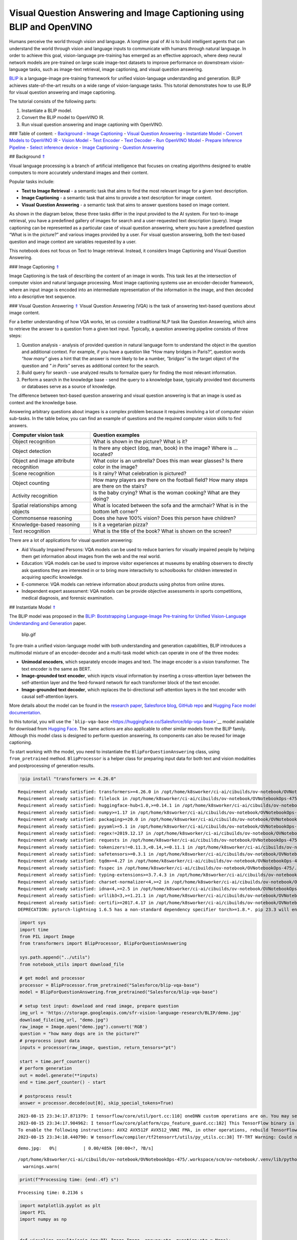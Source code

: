 Visual Question Answering and Image Captioning using BLIP and OpenVINO
======================================================================

Humans perceive the world through vision and language. A longtime goal
of AI is to build intelligent agents that can understand the world
through vision and language inputs to communicate with humans through
natural language. In order to achieve this goal, vision-language
pre-training has emerged as an effective approach, where deep neural
network models are pre-trained on large scale image-text datasets to
improve performance on downstream vision-language tasks, such as
image-text retrieval, image captioning, and visual question answering.

`BLIP <https://github.com/salesforce/BLIP>`__ is a language-image
pre-training framework for unified vision-language understanding and
generation. BLIP achieves state-of-the-art results on a wide range of
vision-language tasks. This tutorial demonstrates how to use BLIP for
visual question answering and image captioning.

The tutorial consists of the following parts:

1. Instantiate a BLIP model.
2. Convert the BLIP model to OpenVINO IR.
3. Run visual question answering and image captioning with OpenVINO.

### Table of content: - `Background <#1>`__ - `Image Captioning <#2>`__
- `Visual Question Answering <#3>`__ - `Instantiate Model <#4>`__ -
`Convert Models to OpenVINO IR <#5>`__ - `Vision Model <#6>`__ - `Text
Encoder <#7>`__ - `Text Decoder <#8>`__ - `Run OpenVINO Model <#9>`__ -
`Prepare Inference Pipeline <#10>`__ - `Select inference device <#11>`__
- `Image Captioning <#12>`__ - `Question Answering <#13>`__

## Background `⇑ <#0>`__

Visual language processing is a branch of artificial intelligence that
focuses on creating algorithms designed to enable computers to more
accurately understand images and their content.

Popular tasks include:

-  **Text to Image Retrieval** - a semantic task that aims to find the
   most relevant image for a given text description.
-  **Image Captioning** - a semantic task that aims to provide a text
   description for image content.
-  **Visual Question Answering** - a semantic task that aims to answer
   questions based on image content.

As shown in the diagram below, these three tasks differ in the input
provided to the AI system. For text-to-image retrieval, you have a
predefined gallery of images for search and a user-requested text
description (query). Image captioning can be represented as a particular
case of visual question answering, where you have a predefined question
“What is in the picture?” and various images provided by a user. For
visual question answering, both the text-based question and image
context are variables requested by a user.

|image0|

This notebook does not focus on Text to Image retrieval. Instead, it
considers Image Captioning and Visual Question Answering.

### Image Captioning `⇑ <#0>`__

Image Captioning is the task of describing the content of an image in
words. This task lies at the intersection of computer vision and natural
language processing. Most image captioning systems use an
encoder-decoder framework, where an input image is encoded into an
intermediate representation of the information in the image, and then
decoded into a descriptive text sequence.

|image1|

### Visual Question Answering `⇑ <#0>`__ Visual Question Answering (VQA)
is the task of answering text-based questions about image content.

|image2|

For a better understanding of how VQA works, let us consider a
traditional NLP task like Question Answering, which aims to retrieve the
answer to a question from a given text input. Typically, a question
answering pipeline consists of three steps:

|image3|

1. Question analysis - analysis of provided question in natural language
   form to understand the object in the question and additional context.
   For example, if you have a question like “How many bridges in
   Paris?”, question words *“how many”* gives a hint that the answer is
   more likely to be a number, *“bridges”* is the target object of the
   question and *" in Paris"* serves as additional context for the
   search.
2. Build query for search - use analyzed results to formalize query for
   finding the most relevant information.
3. Perform a search in the knowledge base - send the query to a
   knowledge base, typically provided text documents or databases serve
   as a source of knowledge.

|image4|

The difference between text-based question answering and visual question
answering is that an image is used as context and the knowledge base.

|image5|

Answering arbitrary questions about images is a complex problem because
it requires involving a lot of computer vision sub-tasks. In the table
below, you can find an example of questions and the required computer
vision skills to find answers.

+-----------------------------+----------------------------------------+
| Computer vision task        | Question examples                      |
+=============================+========================================+
| Object recognition          | What is shown in the picture? What is  |
|                             | it?                                    |
+-----------------------------+----------------------------------------+
| Object detection            | Is there any object (dog, man, book)   |
|                             | in the image? Where is … located?      |
+-----------------------------+----------------------------------------+
| Object and image attribute  | What color is an umbrella? Does this   |
| recognition                 | man wear glasses? Is there color in    |
|                             | the image?                             |
+-----------------------------+----------------------------------------+
| Scene recognition           | Is it rainy? What celebration is       |
|                             | pictured?                              |
+-----------------------------+----------------------------------------+
| Object counting             | How many players are there on the      |
|                             | football field? How many steps are     |
|                             | there on the stairs?                   |
+-----------------------------+----------------------------------------+
| Activity recognition        | Is the baby crying? What is the woman  |
|                             | cooking? What are they doing?          |
+-----------------------------+----------------------------------------+
| Spatial relationships among | What is located between the sofa and   |
| objects                     | the armchair? What is in the bottom    |
|                             | left corner?                           |
+-----------------------------+----------------------------------------+
| Commonsense reasoning       | Does she have 100% vision? Does this   |
|                             | person have children?                  |
+-----------------------------+----------------------------------------+
| Knowledge-based reasoning   | Is it a vegetarian pizza?              |
+-----------------------------+----------------------------------------+
| Text recognition            | What is the title of the book? What is |
|                             | shown on the screen?                   |
+-----------------------------+----------------------------------------+

There are a lot of applications for visual question answering:

-  Aid Visually Impaired Persons: VQA models can be used to reduce
   barriers for visually impaired people by helping them get information
   about images from the web and the real world.
-  Education: VQA models can be used to improve visitor experiences at
   museums by enabling observers to directly ask questions they are
   interested in or to bring more interactivity to schoolbooks for
   children interested in acquiring specific knowledge.
-  E-commerce: VQA models can retrieve information about products using
   photos from online stores.
-  Independent expert assessment: VQA models can be provide objective
   assessments in sports competitions, medical diagnosis, and forensic
   examination.

.. |image0| image:: https://user-images.githubusercontent.com/29454499/221755717-a5b51b7e-523c-461f-b30c-4edbfaf9a134.png
.. |image1| image:: https://user-images.githubusercontent.com/29454499/221640847-1868117c-aac0-4806-99a4-34f218e98bb8.png
.. |image2| image:: https://user-images.githubusercontent.com/29454499/221641984-3c6d8b2f-dd0d-4302-a4d8-0f8564fca772.png
.. |image3| image:: https://user-images.githubusercontent.com/29454499/221760881-378f1ea8-eadc-4610-aff0-69ecabf62fff.png
.. |image4| image:: https://user-images.githubusercontent.com/29454499/222094861-3cafdf9f-d700-4741-b6c5-fb09c1a4da9a.png
.. |image5| image:: https://user-images.githubusercontent.com/29454499/222095118-3d5826e4-2662-4d1c-abf2-a515f23d6d6a.png

## Instantiate Model `⇑ <#0>`__

The BLIP model was proposed in the `BLIP: Bootstrapping Language-Image
Pre-training for Unified Vision-Language Understanding and
Generation <https://arxiv.org/abs/2201.12086>`__ paper.

.. figure:: https://github.com/salesforce/BLIP/raw/main/BLIP.gif
   :alt: blip.gif

   blip.gif

To pre-train a unified vision-language model with both understanding and
generation capabilities, BLIP introduces a multimodal mixture of an
encoder-decoder and a multi-task model which can operate in one of the
three modes:

-  **Unimodal encoders**, which separately encode images and text. The
   image encoder is a vision transformer. The text encoder is the same
   as BERT.
-  **Image-grounded text encoder**, which injects visual information by
   inserting a cross-attention layer between the self-attention layer
   and the feed-forward network for each transformer block of the text
   encoder.
-  **Image-grounded text decoder**, which replaces the bi-directional
   self-attention layers in the text encoder with causal self-attention
   layers.

More details about the model can be found in the `research
paper <https://arxiv.org/abs/2201.12086>`__, `Salesforce
blog <https://blog.salesforceairesearch.com/blip-bootstrapping-language-image-pretraining/>`__,
`GitHub repo <https://github.com/salesforce/BLIP>`__ and `Hugging Face
model
documentation <https://huggingface.co/docs/transformers/model_doc/blip>`__.

In this tutorial, you will use the
```blip-vqa-base`` <https://huggingface.co/Salesforce/blip-vqa-base>`__
model available for download from `Hugging
Face <https://huggingface.co/>`__. The same actions are also applicable
to other similar models from the BLIP family. Although this model class
is designed to perform question answering, its components can also be
reused for image captioning.

To start working with the model, you need to instantiate the
``BlipForQuestionAnswering`` class, using ``from_pretrained`` method.
``BlipProcessor`` is a helper class for preparing input data for both
text and vision modalities and postprocessing of generation results.

.. code:: ipython3

    !pip install "transformers >= 4.26.0"


.. parsed-literal::

    Requirement already satisfied: transformers>=4.26.0 in /opt/home/k8sworker/ci-ai/cibuilds/ov-notebook/OVNotebookOps-475/.workspace/scm/ov-notebook/.venv/lib/python3.8/site-packages (4.31.0)
    Requirement already satisfied: filelock in /opt/home/k8sworker/ci-ai/cibuilds/ov-notebook/OVNotebookOps-475/.workspace/scm/ov-notebook/.venv/lib/python3.8/site-packages (from transformers>=4.26.0) (3.12.2)
    Requirement already satisfied: huggingface-hub<1.0,>=0.14.1 in /opt/home/k8sworker/ci-ai/cibuilds/ov-notebook/OVNotebookOps-475/.workspace/scm/ov-notebook/.venv/lib/python3.8/site-packages (from transformers>=4.26.0) (0.16.4)
    Requirement already satisfied: numpy>=1.17 in /opt/home/k8sworker/ci-ai/cibuilds/ov-notebook/OVNotebookOps-475/.workspace/scm/ov-notebook/.venv/lib/python3.8/site-packages (from transformers>=4.26.0) (1.23.5)
    Requirement already satisfied: packaging>=20.0 in /opt/home/k8sworker/ci-ai/cibuilds/ov-notebook/OVNotebookOps-475/.workspace/scm/ov-notebook/.venv/lib/python3.8/site-packages (from transformers>=4.26.0) (23.1)
    Requirement already satisfied: pyyaml>=5.1 in /opt/home/k8sworker/ci-ai/cibuilds/ov-notebook/OVNotebookOps-475/.workspace/scm/ov-notebook/.venv/lib/python3.8/site-packages (from transformers>=4.26.0) (6.0.1)
    Requirement already satisfied: regex!=2019.12.17 in /opt/home/k8sworker/ci-ai/cibuilds/ov-notebook/OVNotebookOps-475/.workspace/scm/ov-notebook/.venv/lib/python3.8/site-packages (from transformers>=4.26.0) (2023.8.8)
    Requirement already satisfied: requests in /opt/home/k8sworker/ci-ai/cibuilds/ov-notebook/OVNotebookOps-475/.workspace/scm/ov-notebook/.venv/lib/python3.8/site-packages (from transformers>=4.26.0) (2.31.0)
    Requirement already satisfied: tokenizers!=0.11.3,<0.14,>=0.11.1 in /opt/home/k8sworker/ci-ai/cibuilds/ov-notebook/OVNotebookOps-475/.workspace/scm/ov-notebook/.venv/lib/python3.8/site-packages (from transformers>=4.26.0) (0.13.3)
    Requirement already satisfied: safetensors>=0.3.1 in /opt/home/k8sworker/ci-ai/cibuilds/ov-notebook/OVNotebookOps-475/.workspace/scm/ov-notebook/.venv/lib/python3.8/site-packages (from transformers>=4.26.0) (0.3.2)
    Requirement already satisfied: tqdm>=4.27 in /opt/home/k8sworker/ci-ai/cibuilds/ov-notebook/OVNotebookOps-475/.workspace/scm/ov-notebook/.venv/lib/python3.8/site-packages (from transformers>=4.26.0) (4.66.1)
    Requirement already satisfied: fsspec in /opt/home/k8sworker/ci-ai/cibuilds/ov-notebook/OVNotebookOps-475/.workspace/scm/ov-notebook/.venv/lib/python3.8/site-packages (from huggingface-hub<1.0,>=0.14.1->transformers>=4.26.0) (2023.6.0)
    Requirement already satisfied: typing-extensions>=3.7.4.3 in /opt/home/k8sworker/ci-ai/cibuilds/ov-notebook/OVNotebookOps-475/.workspace/scm/ov-notebook/.venv/lib/python3.8/site-packages (from huggingface-hub<1.0,>=0.14.1->transformers>=4.26.0) (4.7.1)
    Requirement already satisfied: charset-normalizer<4,>=2 in /opt/home/k8sworker/ci-ai/cibuilds/ov-notebook/OVNotebookOps-475/.workspace/scm/ov-notebook/.venv/lib/python3.8/site-packages (from requests->transformers>=4.26.0) (3.2.0)
    Requirement already satisfied: idna<4,>=2.5 in /opt/home/k8sworker/ci-ai/cibuilds/ov-notebook/OVNotebookOps-475/.workspace/scm/ov-notebook/.venv/lib/python3.8/site-packages (from requests->transformers>=4.26.0) (3.4)
    Requirement already satisfied: urllib3<3,>=1.21.1 in /opt/home/k8sworker/ci-ai/cibuilds/ov-notebook/OVNotebookOps-475/.workspace/scm/ov-notebook/.venv/lib/python3.8/site-packages (from requests->transformers>=4.26.0) (1.26.16)
    Requirement already satisfied: certifi>=2017.4.17 in /opt/home/k8sworker/ci-ai/cibuilds/ov-notebook/OVNotebookOps-475/.workspace/scm/ov-notebook/.venv/lib/python3.8/site-packages (from requests->transformers>=4.26.0) (2023.7.22)
    DEPRECATION: pytorch-lightning 1.6.5 has a non-standard dependency specifier torch>=1.8.*. pip 23.3 will enforce this behaviour change. A possible replacement is to upgrade to a newer version of pytorch-lightning or contact the author to suggest that they release a version with a conforming dependency specifiers. Discussion can be found at https://github.com/pypa/pip/issues/12063
    

.. code:: ipython3

    import sys
    import time
    from PIL import Image
    from transformers import BlipProcessor, BlipForQuestionAnswering
    
    sys.path.append("../utils")
    from notebook_utils import download_file
    
    # get model and processor
    processor = BlipProcessor.from_pretrained("Salesforce/blip-vqa-base")
    model = BlipForQuestionAnswering.from_pretrained("Salesforce/blip-vqa-base")
    
    # setup test input: download and read image, prepare question
    img_url = 'https://storage.googleapis.com/sfr-vision-language-research/BLIP/demo.jpg' 
    download_file(img_url, "demo.jpg")
    raw_image = Image.open("demo.jpg").convert('RGB')
    question = "how many dogs are in the picture?"
    # preprocess input data
    inputs = processor(raw_image, question, return_tensors="pt")
    
    start = time.perf_counter()
    # perform generation
    out = model.generate(**inputs)
    end = time.perf_counter() - start
    
    # postprocess result
    answer = processor.decode(out[0], skip_special_tokens=True)


.. parsed-literal::

    2023-08-15 23:34:17.871379: I tensorflow/core/util/port.cc:110] oneDNN custom operations are on. You may see slightly different numerical results due to floating-point round-off errors from different computation orders. To turn them off, set the environment variable `TF_ENABLE_ONEDNN_OPTS=0`.
    2023-08-15 23:34:17.904962: I tensorflow/core/platform/cpu_feature_guard.cc:182] This TensorFlow binary is optimized to use available CPU instructions in performance-critical operations.
    To enable the following instructions: AVX2 AVX512F AVX512_VNNI FMA, in other operations, rebuild TensorFlow with the appropriate compiler flags.
    2023-08-15 23:34:18.440790: W tensorflow/compiler/tf2tensorrt/utils/py_utils.cc:38] TF-TRT Warning: Could not find TensorRT



.. parsed-literal::

    demo.jpg:   0%|          | 0.00/485k [00:00<?, ?B/s]


.. parsed-literal::

    /opt/home/k8sworker/ci-ai/cibuilds/ov-notebook/OVNotebookOps-475/.workspace/scm/ov-notebook/.venv/lib/python3.8/site-packages/transformers/generation/utils.py:1369: UserWarning: Using `max_length`'s default (20) to control the generation length. This behaviour is deprecated and will be removed from the config in v5 of Transformers -- we recommend using `max_new_tokens` to control the maximum length of the generation.
      warnings.warn(


.. code:: ipython3

    print(f"Processing time: {end:.4f} s")


.. parsed-literal::

    Processing time: 0.2136 s


.. code:: ipython3

    import matplotlib.pyplot as plt
    import PIL
    import numpy as np
    
    
    def visualize_results(orig_img:PIL.Image.Image, answer:str, question:str = None):
        """
        Helper function for results visualization
        
        Parameters:
           orig_img (PIL.Image.Image): original image
           answer (str): model answer in text format.
           question (str, *optional*, None): input question, if not provided answer will be used as caption
        Returns:
           fig (matplotlib.pyplot.Figure): matplotlib generated figure contains drawing result
        """
        fig = plt.figure()
        fig.patch.set_facecolor('white')
        ax = fig.add_subplot(111)
        ax.set_xticklabels([])
        ax.set_yticklabels([])
        ax.get_xaxis().set_visible(False)
        ax.get_yaxis().set_visible(False)
        ax.grid(False)
        ax.imshow(np.array(orig_img))
        qa_text = "question: {}\nanswer: {}"
        cap_text = "caption: {}"
        ax.set_title(qa_text.format(question, answer) if question is not None else cap_text.format(answer), y=-0.01, pad=-30 if question is not None else -15)
        return fig

.. code:: ipython3

    fig = visualize_results(raw_image, answer, question)



.. image:: 233-blip-visual-language-processing-with-output_files/233-blip-visual-language-processing-with-output_8_0.png


## Convert Models to OpenVINO IR `⇑ <#0>`__

OpenVINO supports PyTorch through export to the ONNX format. You will
use the ``torch.onnx.export`` function for obtaining ONNX model. For
more information, refer to to the `PyTorch
documentation <https://pytorch.org/docs/stable/onnx.html>`__. You need
to provide a model object, input data for model tracing, and a path for
saving the model. Optionally, you can provide a target onnx opset for
conversion and other parameters specified in the documentation (for
example, input and output names or dynamic shapes).

While ONNX models are directly supported by OpenVINO™ runtime, it can be
useful to convert them to OpenVINO Intermediate Representation (IR)
format to take the advantage of advanced OpenVINO optimization tools and
features. You will use model conversion API to convert the model to IR
format and compress weights to ``FP16`` format.

The model consists of three parts:

-  vision_model - an encoder for image representation.
-  text_encoder - an encoder for input query, used for question
   answering and text-to-image retrieval only.
-  text_decoder - a decoder for output answer.

To be able to perform multiple tasks, using the same model components,
you should convert each part independently.

### Vision Model `⇑ <#0>`__

The vision model accepts float input tensors with the [1,3,384,384]
shape, containing RGB image pixel values normalized in the [0,1] range.

.. code:: ipython3

    import torch
    from pathlib import Path
    from openvino.tools import mo
    from openvino.runtime import Core, serialize
    
    VISION_MODEL_OV = Path("blip_vision_model.xml")
    VISION_MODEL_ONNX = VISION_MODEL_OV.with_suffix(".onnx")
    vision_model = model.vision_model
    vision_model.eval()
    
    # check that model works and save it outputs for reusage as text encoder input
    with torch.no_grad():
        vision_outputs = vision_model(inputs["pixel_values"])
    
    # if openvino model does not exist, convert it to onnx and then to IR
    if not VISION_MODEL_OV.exists():
        
        # export pytorch model to ONNX
        if not VISION_MODEL_ONNX.exists():
            with torch.no_grad():
                torch.onnx.export(vision_model, inputs["pixel_values"], VISION_MODEL_ONNX, input_names=["pixel_values"])
        # convert ONNX model to IR using model conversion Python API, use compress_to_fp16=True for compressing model weights to FP16 precision        
        ov_vision_model = mo.convert_model(VISION_MODEL_ONNX, compress_to_fp16=True)
        # save model on disk for next usages
        serialize(ov_vision_model, str(VISION_MODEL_OV))
        print(f"Vision model successfuly converted and saved to {VISION_MODEL_OV}")
    else:
        print(f"Vision model will be loaded from {VISION_MODEL_OV}")


.. parsed-literal::

    huggingface/tokenizers: The current process just got forked, after parallelism has already been used. Disabling parallelism to avoid deadlocks...
    To disable this warning, you can either:
    	- Avoid using `tokenizers` before the fork if possible
    	- Explicitly set the environment variable TOKENIZERS_PARALLELISM=(true | false)
    Vision model successfuly converted and saved to blip_vision_model.xml


### Text Encoder `⇑ <#0>`__

The text encoder is used by visual question answering tasks to build a
question embedding representation. It takes ``input_ids`` with a
tokenized question and output image embeddings obtained from the vision
model and attention masks for them.

The number of tokens after tokenizing input can be different depending
on the question text. You should preserve dynamic shapes for model
inputs working with tokens, the ``dynamic_axes`` parameter is
responsible for preserving dynamic specific dimensions of inputs in
``torch.onnx.export``. For consistency in mapping between dynamic axes
and inputs, the ``input_names`` is parameter provided. For more
information about how these export parameters work, see the `PyTorch
tutorial <https://pytorch.org/tutorials/advanced/super_resolution_with_onnxruntime.html>`__

.. code:: ipython3

    TEXT_ENCODER_OV = Path("blip_text_encoder.xml")
    TEXT_ENCODER_ONNX = TEXT_ENCODER_OV.with_suffix(".onnx")
    
    text_encoder = model.text_encoder
    text_encoder.eval()
    
    # if openvino model does not exist, convert it to onnx and then to IR
    if not TEXT_ENCODER_OV.exists():
        if not TEXT_ENCODER_ONNX.exists():
            # prepare example inputs for ONNX export
            image_embeds = vision_outputs[0]
            image_attention_mask = torch.ones(image_embeds.size()[:-1], dtype=torch.long)
            input_dict = {"input_ids": inputs["input_ids"], "attention_mask": inputs["attention_mask"], "encoder_hidden_states": image_embeds, "encoder_attention_mask": image_attention_mask}
            # specify variable length axes
            dynamic_axes = {"input_ids": {1: "seq_len"}, "attention_mask": {1: "seq_len"}}
            # export PyTorch model to ONNX
            with torch.no_grad():
                torch.onnx.export(text_encoder, input_dict, TEXT_ENCODER_ONNX, input_names=list(input_dict), dynamic_axes=dynamic_axes)
        # convert ONNX model to IR using model conversion Python API, use compress_to_fp16=True for compressing model weights to FP16 precision
        ov_text_encoder = mo.convert_model(TEXT_ENCODER_ONNX, compress_to_fp16=True)
        # save model on disk for next usages
        serialize(ov_text_encoder, str(TEXT_ENCODER_OV))
        print(f"Text encoder successfuly converted and saved to {TEXT_ENCODER_OV}")
    else:
        print(f"Text encoder will be loaded from {TEXT_ENCODER_OV}")


.. parsed-literal::

    /opt/home/k8sworker/ci-ai/cibuilds/ov-notebook/OVNotebookOps-475/.workspace/scm/ov-notebook/.venv/lib/python3.8/site-packages/transformers/models/blip/modeling_blip_text.py:712: TracerWarning: Converting a tensor to a Python boolean might cause the trace to be incorrect. We can't record the data flow of Python values, so this value will be treated as a constant in the future. This means that the trace might not generalize to other inputs!
      if is_decoder:
    /opt/home/k8sworker/ci-ai/cibuilds/ov-notebook/OVNotebookOps-475/.workspace/scm/ov-notebook/.venv/lib/python3.8/site-packages/transformers/models/blip/modeling_blip_text.py:631: TracerWarning: Converting a tensor to a Python boolean might cause the trace to be incorrect. We can't record the data flow of Python values, so this value will be treated as a constant in the future. This means that the trace might not generalize to other inputs!
      if is_decoder:


.. parsed-literal::

    Text encoder successfuly converted and saved to blip_text_encoder.xml


### Text Decoder `⇑ <#0>`__

The text decoder is responsible for generating the sequence of tokens to
represent model output (answer to question or caption), using an image
(and question, if required) representation. The generation approach is
based on the assumption that the probability distribution of a word
sequence can be decomposed into the product of conditional next word
distributions. In other words, model predicts the next token in the loop
guided by previously generated tokens until the stop-condition will be
not reached (generated sequence of maximum length or end of string token
obtained). The way the next token will be selected over predicted
probabilities is driven by the selected decoding methodology. You can
find more information about the most popular decoding methods in this
`blog <https://huggingface.co/blog/how-to-generate>`__. The entry point
for the generation process for models from the Hugging Face Transformers
library is the ``generate`` method. You can find more information about
its parameters and configuration in
the\ `documentation <https://huggingface.co/docs/transformers/v4.26.1/en/main_classes/text_generation#transformers.GenerationMixin.generate>`__.
To preserve flexibility in the selection decoding methodology, you will
convert only model inference for one step.

To optimize the generation process and use memory more efficiently, the
``use_cache=True`` option is enabled. Since the output side is
auto-regressive, an output token hidden state remains the same once
computed for every further generation step. Therefore, recomputing it
every time you want to generate a new token seems wasteful. With the
cache, the model saves the hidden state once it has been computed. The
model only computes the one for the most recently generated output token
at each time step, re-using the saved ones for hidden tokens. This
reduces the generation complexity from O(n^3) to O(n^2) for a
transformer model. More details about how it works can be found in this
`article <https://scale.com/blog/pytorch-improvements#Text%20Translation>`__.
With this option, the model gets the previous step’s hidden states as
input and additionally provides hidden states for the current step as
output. Initially, you have no previous step hidden states, so the first
step does not require you to provide them. ONNX export prevents a
variable number of inputs in the model, which means that you should
handle the first step as a separate model. ``blip_text_decoder`` will be
used for the first step generation, and ``blip_text_decoder_with_past``
for the next steps. The first step model has hidden state representation
outputs. In PyTorch, they are represented as a list of pairs (hidden
state for key, hidden state for value] for each transformer layer in the
model. ONNX model does not support nested outputs, they will be
flattened. For preserving corresponding between hidden state keys and
layers ``output_names`` parameter for ONNX export.

Similar to ``text_encoder``, ``text_decoder`` can work with input
sequences of different lengths and requires preserving dynamic input
shapes.

.. code:: ipython3

    text_decoder = model.text_decoder
    text_decoder.eval()
    
    TEXT_DECODER_OV = Path("blip_text_decoder.xml")
    TEXT_DECODER_ONNX = TEXT_DECODER_OV.with_suffix(".onnx")
    
    # prepare example inputs for ONNX export
    input_ids = torch.tensor([[30522]])  # begin of sequence token id
    attention_mask = torch.tensor([[1]])  # attention mask for input_ids
    encoder_hidden_states = torch.rand((1, 10, 768))  # encoder last hidden state from text_encoder
    encoder_attention_mask = torch.ones((1, 10), dtype=torch.long)  # attention mask for encoder hidden states
    
    input_dict = {"input_ids": input_ids, "attention_mask": attention_mask, "encoder_hidden_states": encoder_hidden_states, "encoder_attention_mask": encoder_attention_mask}
    # specify variable length axes
    dynamic_axes = {"input_ids": {1: "seq_len"}, "attention_mask": {1: "seq_len"}, "encoder_hidden_states": {1: "enc_seq_len"}, "encoder_attention_mask": {1: "enc_seq_len"}}
    
    # specify output names, logits is main output of model
    output_names = ["logits"]
    
    # past key values outputs are output for caching model hidden state
    past_key_values_outs = []
    text_decoder_outs = text_decoder(**input_dict)
    for idx, _ in enumerate(text_decoder_outs["past_key_values"]):
        past_key_values_outs.extend([f"out_past_key_value.{idx}.key", f"out_past_key_value.{idx}.value"])
    
    # if openvino model does not exist, convert it to onnx and then to IR
    if not TEXT_DECODER_OV.exists():
        # export PyTorch model to ONNX
        if not TEXT_DECODER_ONNX.exists():
            with torch.no_grad():
                torch.onnx.export(text_decoder, input_dict, TEXT_DECODER_ONNX, input_names=list(input_dict), output_names=output_names + past_key_values_outs, dynamic_axes=dynamic_axes)
        # convert ONNX model to IR using model conversion Python API, use compress_to_fp16=True for compressing model weights to FP16 precision
        ov_text_decoder = mo.convert_model(TEXT_DECODER_ONNX, compress_to_fp16=True)
        # save model on disk for next usages
        serialize(ov_text_decoder, str(TEXT_DECODER_OV))
        print(f"Text decoder successfuly converted and saved to {TEXT_DECODER_OV}")
    else:
        print(f"Text decoder will be loaded from {TEXT_DECODER_OV}")


.. parsed-literal::

    /opt/home/k8sworker/ci-ai/cibuilds/ov-notebook/OVNotebookOps-475/.workspace/scm/ov-notebook/.venv/lib/python3.8/site-packages/transformers/models/blip/modeling_blip_text.py:640: TracerWarning: Converting a tensor to a Python boolean might cause the trace to be incorrect. We can't record the data flow of Python values, so this value will be treated as a constant in the future. This means that the trace might not generalize to other inputs!
      if causal_mask.shape[1] < attention_mask.shape[1]:
    /opt/home/k8sworker/ci-ai/cibuilds/ov-notebook/OVNotebookOps-475/.workspace/scm/ov-notebook/.venv/lib/python3.8/site-packages/transformers/models/blip/modeling_blip_text.py:888: TracerWarning: Converting a tensor to a Python boolean might cause the trace to be incorrect. We can't record the data flow of Python values, so this value will be treated as a constant in the future. This means that the trace might not generalize to other inputs!
      if return_logits:


.. parsed-literal::

    Text decoder successfuly converted and saved to blip_text_decoder.xml


For the text decoder in the following steps, there are also additional
inputs for hidden states from the previous step. Similar to the outputs,
they will be flattened after the model is exported to ONNX format. You
need to update ``dynamic_axes`` and ``input_names`` with new input
layers.

.. code:: ipython3

    # extend input dictionary with hidden states from previous step
    input_dict_with_past = {**input_dict, "past_key_values": text_decoder_outs["past_key_values"]}
    
    # provide names for past_key_value inputs in ONNX model
    past_inputs = [k.replace("out_", "in_") for k in past_key_values_outs]
    
    # extend input names list and dynamic axes with new inputs
    input_names_with_past = list(input_dict) + past_inputs
    dynamic_axes_with_past = {**dynamic_axes}
    for k in past_inputs:
        dynamic_axes_with_past[k] = {2: "prev_seq_len"}
    
    TEXT_DECODER_WITH_PAST_OV = Path("blip_text_decoder_with_past.xml")
    TEXT_DECODER_WITH_PAST_ONNX = TEXT_DECODER_WITH_PAST_OV.with_suffix(".onnx")
    
    # if openvino model does not exist, convert it to onnx and then to IR
    if not TEXT_DECODER_WITH_PAST_OV.exists():
        # export PyTorch model to ONNX
        if not TEXT_DECODER_WITH_PAST_ONNX.exists():
            with torch.no_grad():
                torch.onnx.export(text_decoder, input_dict_with_past, TEXT_DECODER_WITH_PAST_ONNX, input_names=input_names_with_past, output_names=output_names + past_key_values_outs, dynamic_axes=dynamic_axes_with_past)
        # convert ONNX model to IR using model conversion Python API, use compress_to_fp16=True for compressing model weights to FP16 precision
        ov_text_decoder = mo.convert_model(TEXT_DECODER_WITH_PAST_ONNX, compress_to_fp16=True)
        # save model on disk for next usages
        serialize(ov_text_decoder, str(TEXT_DECODER_WITH_PAST_OV))
        print(f"Text decoder with past successfuly converted and saved to {TEXT_DECODER_WITH_PAST_OV}")
    else:
        print(f"Text decoder with past will be loaded from {TEXT_DECODER_WITH_PAST_OV}")


.. parsed-literal::

    Text decoder with past successfuly converted and saved to blip_text_decoder_with_past.xml


## Run OpenVINO Model `⇑ <#0>`__

### Prepare Inference Pipeline `⇑ <#0>`__

As discussed before, the model consists of several blocks which can be
reused for building pipelines for different tasks. In the diagram below,
you can see how image captioning works:

|image01|

The visual model accepts the image preprocessed by ``BlipProcessor`` as
input and produces image embeddings, which are directly passed to the
text decoder for generation caption tokens. When generation is finished,
output sequence of tokens is provided to ``BlipProcessor`` for decoding
to text using a tokenizer.

The pipeline for question answering looks similar, but with additional
question processing. In this case, image embeddings and question
tokenized by ``BlipProcessor`` are provided to the text encoder and then
multimodal question embedding is passed to the text decoder for
performing generation of answers.

|image02|

The next step is implementing both pipelines using OpenVINO models.

.. |image01| image:: https://user-images.githubusercontent.com/29454499/221865836-a56da06e-196d-449c-a5dc-4136da6ab5d5.png
.. |image02| image:: https://user-images.githubusercontent.com/29454499/221868167-d0081add-d9f3-4591-80e7-4753c88c1d0a.png

.. code:: ipython3

    # create OpenVINO Core object instance
    core = Core()

### Select inference device `⇑ <#0>`__

select device from dropdown list for running inference using OpenVINO

.. code:: ipython3

    import ipywidgets as widgets
    
    device = widgets.Dropdown(
        options=core.available_devices + ["AUTO"],
        value='AUTO',
        description='Device:',
        disabled=False,
    )
    
    device




.. parsed-literal::

    Dropdown(description='Device:', index=1, options=('CPU', 'AUTO'), value='AUTO')



.. code:: ipython3

    # load models on device
    ov_vision_model = core.compile_model(VISION_MODEL_OV, device.value)
    ov_text_encoder = core.compile_model(TEXT_ENCODER_OV, device.value)
    ov_text_decoder = core.compile_model(TEXT_DECODER_OV, device.value)
    ov_text_decoder_with_past = core.compile_model(TEXT_DECODER_WITH_PAST_OV, device.value)

.. code:: ipython3

    from typing import List, Tuple, Dict
    from transformers.modeling_outputs import CausalLMOutputWithCrossAttentions
    
    
    def prepare_past_inputs(past_key_values:List[Tuple[torch.Tensor, torch.Tensor]]):
        """
        Helper function for rearrange input hidden states inputs to OpenVINO model expected format
        Parameters:
          past_key_values (List[Tuple[torch.Tensor, torch.Tensor]]): list of pairs key, value attention hidden states obtained as model outputs from previous step
        Returns:
          inputs (Dict[str, torch.Tensor]): dictionary with inputs for model
        """
        inputs = {}
        for idx, (key, value) in enumerate(past_key_values):
            inputs[f"in_past_key_value.{idx}.key"] = key
            inputs[f"in_past_key_value.{idx}.value"] = value
        return inputs
    
    
    def postprocess_text_decoder_outputs(output:Dict):
        """
        Helper function for rearranging model outputs and wrapping to CausalLMOutputWithCrossAttentions
        Parameters:
          output (Dict): dictionary with model output
        Returns
          wrapped_outputs (CausalLMOutputWithCrossAttentions): outputs wrapped to CausalLMOutputWithCrossAttentions format
        """
        outs = {k.any_name: v for k, v in output.items()}
        logits = torch.from_numpy(outs["logits"])
        past_kv = []
        for i in range(0, len(past_key_values_outs), 2):
            key = past_key_values_outs[i]
            value = key.replace(".key", ".value")
            past_kv.append((torch.from_numpy(outs[key]), torch.from_numpy(outs[value])))
        return CausalLMOutputWithCrossAttentions(
            loss=None,
            logits=logits,
            past_key_values=past_kv,
            hidden_states=None,
            attentions=None,
            cross_attentions=None
        )
    
    
    def text_decoder_forward(input_ids:torch.Tensor, attention_mask:torch.Tensor, past_key_values:List[Tuple[torch.Tensor, torch.Tensor]], encoder_hidden_states:torch.Tensor, encoder_attention_mask:torch.Tensor, **kwargs):
        """
        Inference function for text_decoder in one generation step
        Parameters:
          input_ids (torch.Tensor): input token ids
          attention_mask (torch.Tensor): attention mask for input token ids
          past_key_values (List[Tuple[torch.Tensor, torch.Tensor]]): list of cached decoder hidden states from previous step
          encoder_hidden_states (torch.Tensor): encoder (vision or text) hidden states
          encoder_attention_mask (torch.Tensor): attnetion mask for encoder hidden states
        Returns
          model outputs (CausalLMOutputWithCrossAttentions): model prediction wrapped to CausalLMOutputWithCrossAttentions class including predicted logits and hidden states for caching
        """
        input_dict = {
            "input_ids": input_ids,
            "attention_mask": attention_mask,
            "encoder_hidden_states": encoder_hidden_states,
            "encoder_attention_mask": encoder_attention_mask
        }
        if past_key_values is None:
            outputs = ov_text_decoder(input_dict)
        else:
            input_dict.update(prepare_past_inputs(past_key_values))
            outputs = ov_text_decoder_with_past(input_dict)
        return postprocess_text_decoder_outputs(outputs)
    
            
    text_decoder.forward = text_decoder_forward
    
    
    class OVBlipModel:
        """ 
        Model class for inference BLIP model with OpenVINO
        """
        def __init__(self, config, decoder_start_token_id:int, vision_model, text_encoder, text_decoder):
            """
            Initialization class parameters
            """
            self.vision_model = vision_model
            self.vision_model_out = vision_model.output(0)
            self.text_encoder = text_encoder
            self.text_encoder_out = text_encoder.output(0)
            self.text_decoder = text_decoder
            self.config = config
            self.decoder_start_token_id = decoder_start_token_id
            self.decoder_input_ids = config.text_config.bos_token_id
    
        def generate_answer(self, pixel_values:torch.Tensor, input_ids:torch.Tensor, attention_mask:torch.Tensor, **generate_kwargs):
            """
            Visual Question Answering prediction
            Parameters:
              pixel_values (torch.Tensor): preprocessed image pixel values
              input_ids (torch.Tensor): question token ids after tokenization
              attention_mask (torch.Tensor): attention mask for question tokens
            Retruns:
              generation output (torch.Tensor): tensor which represents sequence of generated answer token ids
            """
            image_embed = self.vision_model(pixel_values.detach().numpy())[self.vision_model_out]
            image_attention_mask = np.ones(image_embed.shape[:-1], dtype=int)
            if isinstance(input_ids, list):
                input_ids = torch.LongTensor(input_ids)
            question_embeds = self.text_encoder([input_ids.detach().numpy(), attention_mask.detach().numpy(), image_embed, image_attention_mask])[self.text_encoder_out]
            question_attention_mask = np.ones(question_embeds.shape[:-1], dtype=int)
    
            bos_ids = np.full((question_embeds.shape[0], 1), fill_value=self.decoder_start_token_id)
    
            outputs = self.text_decoder.generate(
                input_ids=torch.from_numpy(bos_ids),
                eos_token_id=self.config.text_config.sep_token_id,
                pad_token_id=self.config.text_config.pad_token_id,
                encoder_hidden_states=torch.from_numpy(question_embeds),
                encoder_attention_mask=torch.from_numpy(question_attention_mask),
                **generate_kwargs,
            )
            return outputs                                                                                                                                                                                                    
    
        def generate_caption(self, pixel_values:torch.Tensor, input_ids:torch.Tensor = None, attention_mask:torch.Tensor = None, **generate_kwargs):
            """
            Image Captioning prediction
            Parameters:
              pixel_values (torch.Tensor): preprocessed image pixel values
              input_ids (torch.Tensor, *optional*, None): pregenerated caption token ids after tokenization, if provided caption generation continue provided text
              attention_mask (torch.Tensor): attention mask for caption tokens, used only if input_ids provided
            Retruns:
              generation output (torch.Tensor): tensor which represents sequence of generated caption token ids
            """
            batch_size = pixel_values.shape[0]
    
            image_embeds = self.vision_model(pixel_values.detach().numpy())[self.vision_model_out]
    
            image_attention_mask = torch.ones(image_embeds.shape[:-1], dtype=torch.long)
    
            if isinstance(input_ids, list):
                input_ids = torch.LongTensor(input_ids)
            elif input_ids is None:
                input_ids = (
                    torch.LongTensor([[self.config.text_config.bos_token_id, self.config.text_config.eos_token_id]])
                    .repeat(batch_size, 1)
                )
            input_ids[:, 0] = self.config.text_config.bos_token_id
            attention_mask = attention_mask[:, :-1] if attention_mask is not None else None
    
            outputs = self.text_decoder.generate(
                input_ids=input_ids[:, :-1],
                eos_token_id=self.config.text_config.sep_token_id,
                pad_token_id=self.config.text_config.pad_token_id,
                attention_mask=attention_mask,
                encoder_hidden_states=torch.from_numpy(image_embeds),
                encoder_attention_mask=image_attention_mask,
                **generate_kwargs,
            )
    
            return outputs

The model helper class has two methods for generation:
**generate_answer** - used for visual question answering,
**generate_caption** - used for caption generation. For initialization,
model class accepts compiled OpenVINO models for the text encoder,
vision model and text decoder, and also configuration for generation and
initial token for decoder work.

.. code:: ipython3

    ov_model = OVBlipModel(model.config, model.decoder_start_token_id, ov_vision_model, ov_text_encoder, text_decoder)
    out = ov_model.generate_answer(**inputs, max_length=20)

Now, the model is ready for generation.

### Image Captioning `⇑ <#0>`__

.. code:: ipython3

    out = ov_model.generate_caption(inputs["pixel_values"], max_length=20)
    caption = processor.decode(out[0], skip_special_tokens=True)
    fig = visualize_results(raw_image, caption)



.. image:: 233-blip-visual-language-processing-with-output_files/233-blip-visual-language-processing-with-output_28_0.png


### Question Answering `⇑ <#0>`__

.. code:: ipython3

    start = time.perf_counter()
    out = ov_model.generate_answer(**inputs, max_length=20)
    end = time.perf_counter() - start
    answer = processor.decode(out[0], skip_special_tokens=True)
    fig = visualize_results(raw_image, answer, question)



.. image:: 233-blip-visual-language-processing-with-output_files/233-blip-visual-language-processing-with-output_30_0.png


.. code:: ipython3

    print(f"Processing time: {end:.4f}")


.. parsed-literal::

    Processing time: 0.1504

